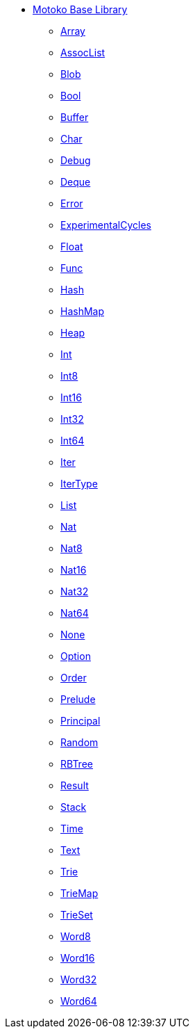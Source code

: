 * xref:stdlib-intro.adoc[Motoko Base Library]
** xref:Array.adoc[Array]
** xref:AssocList.adoc[AssocList]
** xref:Blob.adoc[Blob]
** xref:Bool.adoc[Bool]
** xref:Buffer.adoc[Buffer]
** xref:Char.adoc[Char]
** xref:Debug.adoc[Debug]
** xref:Deque.adoc[Deque]
** xref:Error.adoc[Error]
** xref:ExperimentalCycles.adoc[ExperimentalCycles]
** xref:Float.adoc[Float]
** xref:Func.adoc[Func]
** xref:Hash.adoc[Hash]
** xref:HashMap.adoc[HashMap]
** xref:Heap.adoc[Heap]
** xref:Int.adoc[Int]
** xref:Int8.adoc[Int8]
** xref:Int16.adoc[Int16]
** xref:Int32.adoc[Int32]
** xref:Int64.adoc[Int64]
** xref:Iter.adoc[Iter]
** xref:IterType.adoc[IterType]
** xref:List.adoc[List]
** xref:Nat.adoc[Nat]
** xref:Nat8.adoc[Nat8]
** xref:Nat16.adoc[Nat16]
** xref:Nat32.adoc[Nat32]
** xref:Nat64.adoc[Nat64]
** xref:None.adoc[None]
** xref:Option.adoc[Option]
** xref:Order.adoc[Order]
** xref:Prelude.adoc[Prelude]
** xref:Principal.adoc[Principal]
** xref:Random.adoc[Random]
** xref:RBTree.adoc[RBTree]
** xref:Result.adoc[Result]
** xref:Stack.adoc[Stack]
** xref:Time.adoc[Time]
** xref:Text.adoc[Text]
** xref:Trie.adoc[Trie]
** xref:TrieMap.adoc[TrieMap]
** xref:TrieSet.adoc[TrieSet]
** xref:Word8.adoc[Word8]
** xref:Word16.adoc[Word16]
** xref:Word32.adoc[Word32]
** xref:Word64.adoc[Word64]